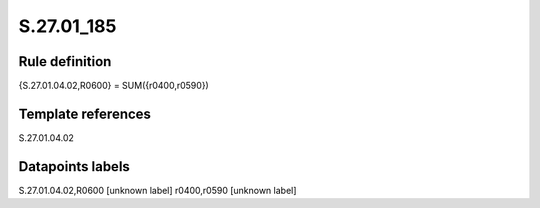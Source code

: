 ===========
S.27.01_185
===========

Rule definition
---------------

{S.27.01.04.02,R0600} = SUM({r0400,r0590})


Template references
-------------------

S.27.01.04.02

Datapoints labels
-----------------

S.27.01.04.02,R0600 [unknown label]
r0400,r0590 [unknown label]


